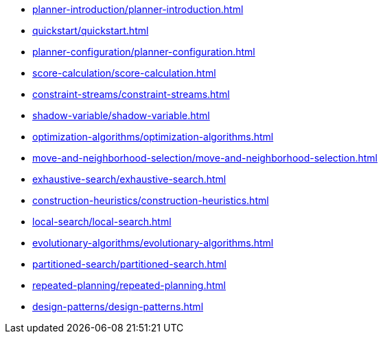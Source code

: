 * xref:planner-introduction/planner-introduction.adoc[leveloffset=+1]
* xref:quickstart/quickstart.adoc[leveloffset=+1]
* xref:planner-configuration/planner-configuration.adoc[leveloffset=+1]
* xref:score-calculation/score-calculation.adoc[leveloffset=+1]
* xref:constraint-streams/constraint-streams.adoc[leveloffset=+1]
* xref:shadow-variable/shadow-variable.adoc[leveloffset=+1]
* xref:optimization-algorithms/optimization-algorithms.adoc[leveloffset=+1]
* xref:move-and-neighborhood-selection/move-and-neighborhood-selection.adoc[leveloffset=+1]
* xref:exhaustive-search/exhaustive-search.adoc[leveloffset=+1]
* xref:construction-heuristics/construction-heuristics.adoc[leveloffset=+1]
* xref:local-search/local-search.adoc[leveloffset=+1]
* xref:evolutionary-algorithms/evolutionary-algorithms.adoc[leveloffset=+1]
* xref:partitioned-search/partitioned-search.adoc[leveloffset=+1]
* xref:repeated-planning/repeated-planning.adoc[leveloffset=+1]
* xref:design-patterns/design-patterns.adoc[leveloffset=+1]